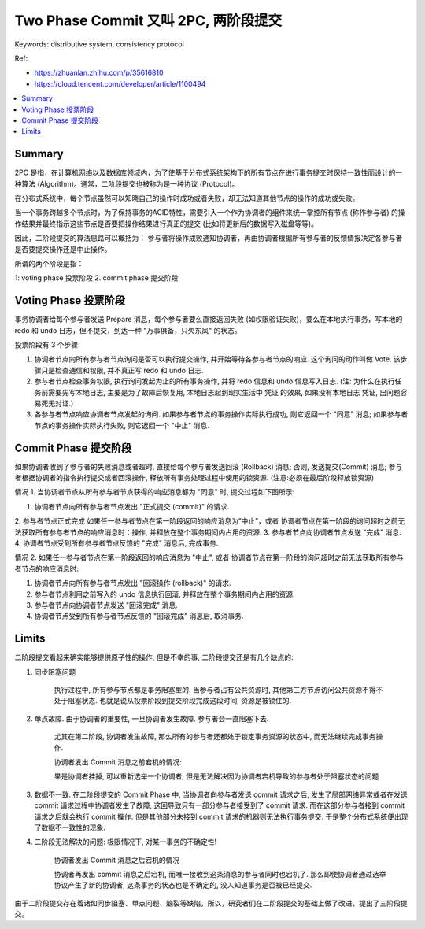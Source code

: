 .. _two-phase-commit:

Two Phase Commit 又叫 2PC, 两阶段提交
==============================================================================

Keywords: distributive system, consistency protocol

Ref:

- https://zhuanlan.zhihu.com/p/35616810
- https://cloud.tencent.com/developer/article/1100494

.. contents::
    :class: this-will-duplicate-information-and-it-is-still-useful-here
    :depth: 1
    :local:


Summary
------------------------------------------------------------------------------
2PC 是指，在计算机网络以及数据库领域内，为了使基于分布式系统架构下的所有节点在进行事务提交时保持一致性而设计的一种算法 (Algorithm)。通常，二阶段提交也被称为是一种协议 (Protocol)。

在分布式系统中，每个节点虽然可以知晓自己的操作时成功或者失败，却无法知道其他节点的操作的成功或失败。

当一个事务跨越多个节点时，为了保持事务的ACID特性，需要引入一个作为协调者的组件来统一掌控所有节点 (称作参与者) 的操作结果并最终指示这些节点是否要把操作结果进行真正的提交 (比如将更新后的数据写入磁盘等等)。

因此，二阶段提交的算法思路可以概括为： 参与者将操作成败通知协调者，再由协调者根据所有参与者的反馈情报决定各参与者是否要提交操作还是中止操作。

所谓的两个阶段是指：

1: voting phase 投票阶段
2. commit phase 提交阶段


Voting Phase 投票阶段
------------------------------------------------------------------------------
事务协调者给每个参与者发送 Prepare 消息，每个参与者要么直接返回失败 (如权限验证失败)，要么在本地执行事务，写本地的 redo 和 undo 日志，但不提交，到达一种 "万事俱备，只欠东风" 的状态。

投票阶段有 3 个步骤:

1. 协调者节点向所有参与者节点询问是否可以执行提交操作, 并开始等待各参与者节点的响应. 这个询问的动作叫做 Vote. 该步骤只是检查通信和权限, 并不真正写 redo 和 undo 日志.

2. 参与者节点检查事务权限, 执行询问发起为止的所有事务操作, 并将 redo 信息和 undo 信息写入日志. (注: 为什么在执行任务前需要先写本地日志, 主要是为了故障后恢复用, 本地日志起到现实生活中 凭证 的效果, 如果没有本地日志 凭证, 出问题容易死无对证.)

3. 各参与者节点响应协调者节点发起的询问. 如果参与者节点的事务操作实际执行成功, 则它返回一个 "同意" 消息; 如果参与者节点的事务操作实际执行失败, 则它返回一个 "中止" 消息.


Commit Phase 提交阶段
------------------------------------------------------------------------------
如果协调者收到了参与者的失败消息或者超时, 直接给每个参与者发送回滚 (Rollback) 消息; 否则, 发送提交(Commit) 消息; 参与者根据协调者的指令执行提交或者回滚操作, 释放所有事务处理过程中使用的锁资源. (注意:必须在最后阶段释放锁资源)

情况 1. 当协调者节点从所有参与者节点获得的响应消息都为 "同意" 时, 提交过程如下图所示:

1. 协调者节点向所有参与者节点发出 "正式提交 (commit)" 的请求.
2. 参与者节点正式完成
如果任一参与者节点在第一阶段返回的响应消息为”中止”，或者 协调者节点在第一阶段的询问超时之前无法获取所有参与者节点的响应消息时：操作, 并释放在整个事务期间内占用的资源.
3. 参与者节点向协调者节点发送 "完成" 消息.
4. 协调者节点受到所有参与者节点反馈的 "完成" 消息后, 完成事务.

情况 2. 如果任一参与者节点在第一阶段返回的响应消息为 "中止", 或者 协调者节点在第一阶段的询问超时之前无法获取所有参与者节点的响应消息时:

1. 协调者节点向所有参与者节点发出 "回滚操作 (rollback)" 的请求.
2. 参与者节点利用之前写入的 undo 信息执行回滚, 并释放在整个事务期间内占用的资源.
3. 参与者节点向协调者节点发送 "回滚完成" 消息.
4. 协调者节点受到所有参与者节点反馈的 "回滚完成" 消息后, 取消事务.


Limits
------------------------------------------------------------------------------
二阶段提交看起来确实能够提供原子性的操作, 但是不幸的事, 二阶段提交还是有几个缺点的:

1. 同步阻塞问题

    执行过程中, 所有参与节点都是事务阻塞型的. 当参与者占有公共资源时, 其他第三方节点访问公共资源不得不处于阻塞状态. 也就是说从投票阶段到提交阶段完成这段时间, 资源是被锁住的.

2. 单点故障. 由于协调者的重要性, 一旦协调者发生故障. 参与者会一直阻塞下去.

    尤其在第二阶段, 协调者发生故障, 那么所有的参与者还都处于锁定事务资源的状态中, 而无法继续完成事务操作.

    协调者发出 Commit 消息之前宕机的情况:

    果是协调者挂掉, 可以重新选举一个协调者, 但是无法解决因为协调者宕机导致的参与者处于阻塞状态的问题

3. 数据不一致. 在二阶段提交的 Commit Phase 中, 当协调者向参与者发送 commit 请求之后, 发生了局部网络异常或者在发送 commit 请求过程中协调者发生了故障, 这回导致只有一部分参与者接受到了 commit 请求. 而在这部分参与者接到 commit 请求之后就会执行 commit 操作. 但是其他部分未接到 commit 请求的机器则无法执行事务提交. 于是整个分布式系统便出现了数据不一致性的现象.

4. 二阶段无法解决的问题: 极限情况下, 对某一事务的不确定性!

    协调者发出 Commit 消息之后宕机的情况

    协调者再发出 commit 消息之后宕机, 而唯一接收到这条消息的参与者同时也宕机了. 那么即使协调者通过选举协议产生了新的协调者, 这条事务的状态也是不确定的, 没人知道事务是否被已经提交.

由于二阶段提交存在着诸如同步阻塞、单点问题、脑裂等缺陷，所以，研究者们在二阶段提交的基础上做了改进，提出了三阶段提交。

